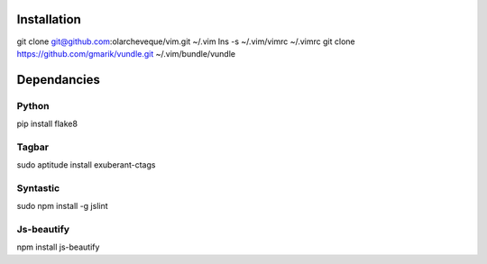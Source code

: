 Installation
============

git clone git@github.com:olarcheveque/vim.git ~/.vim
lns -s ~/.vim/vimrc ~/.vimrc
git clone https://github.com/gmarik/vundle.git ~/.vim/bundle/vundle

Dependancies
===========

Python
------

pip install flake8


Tagbar
------
sudo aptitude install exuberant-ctags


Syntastic
---------
sudo npm install -g jslint


Js-beautify
-----------
npm install js-beautify
